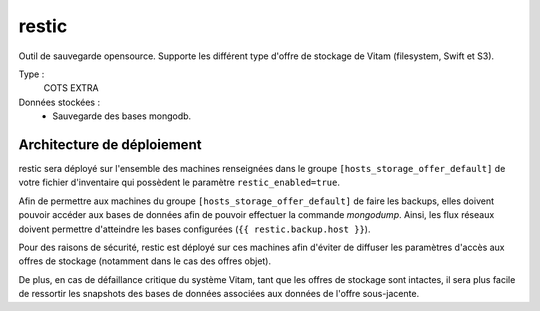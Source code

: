 restic
######

Outil de sauvegarde opensource. Supporte les différent type d'offre de stockage de Vitam (filesystem, Swift et S3).

Type :
  COTS EXTRA

Données stockées :
  * Sauvegarde des bases mongodb.


Architecture de déploiement
===========================

restic sera déployé sur l'ensemble des machines renseignées dans le groupe ``[hosts_storage_offer_default]`` de votre fichier d'inventaire qui possèdent le paramètre ``restic_enabled=true``.

Afin de permettre aux machines du groupe ``[hosts_storage_offer_default]`` de faire les backups, elles doivent pouvoir accéder aux bases de données afin de pouvoir effectuer la commande `mongodump`. Ainsi, les flux réseaux doivent permettre d'atteindre les bases configurées (``{{ restic.backup.host }}``).

Pour des raisons de sécurité, restic est déployé sur ces machines afin d'éviter de diffuser les paramètres d'accès aux offres de stockage (notamment dans le cas des offres objet).

De plus, en cas de défaillance critique du système Vitam, tant que les offres de stockage sont intactes, il sera plus facile de ressortir les snapshots des bases de données associées aux données de l'offre sous-jacente.
